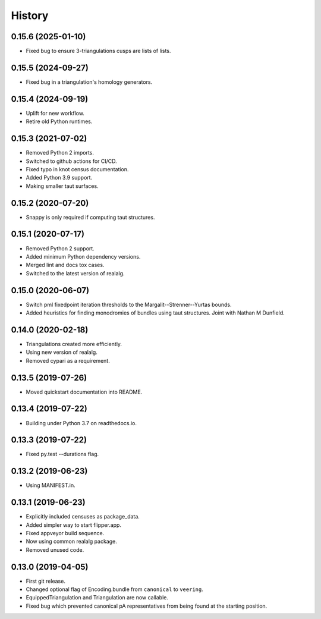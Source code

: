 
History
=======


0.15.6 (2025-01-10)
-------------------

* Fixed bug to ensure 3-triangulations cusps are lists of lists.

0.15.5 (2024-09-27)
-------------------

* Fixed bug in a triangulation's homology generators.

0.15.4 (2024-09-19)
-------------------

* Uplift for new workflow.
* Retire old Python runtimes.

0.15.3 (2021-07-02)
-------------------

* Removed Python 2 imports.
* Switched to github actions for CI/CD.
* Fixed typo in knot census documentation.
* Added Python 3.9 support.
* Making smaller taut surfaces.

0.15.2 (2020-07-20)
-------------------

* Snappy is only required if computing taut structures.

0.15.1 (2020-07-17)
-------------------

* Removed Python 2 support.
* Added minimum Python dependency versions.
* Merged lint and docs tox cases.
* Switched to the latest version of realalg.

0.15.0 (2020-06-07)
-------------------

* Switch pml fixedpoint iteration thresholds to the Margalit--Strenner--Yurtas bounds.
* Added heuristics for finding monodromies of bundles using taut structures.
  Joint with Nathan M Dunfield.

0.14.0 (2020-02-18)
-------------------

* Triangulations created more efficiently.
* Using new version of realalg.
* Removed cypari as a requirement.

0.13.5 (2019-07-26)
-------------------

* Moved quickstart documentation into README.

0.13.4 (2019-07-22)
-------------------

* Building under Python 3.7 on readthedocs.io.


0.13.3 (2019-07-22)
-------------------

* Fixed py.test --durations flag.

0.13.2 (2019-06-23)
-------------------

* Using MANIFEST.in.

0.13.1 (2019-06-23)
-------------------

* Explicitly included censuses as package_data.
* Added simpler way to start flipper.app.
* Fixed appveyor build sequence.
* Now using common realalg package.
* Removed unused code.

0.13.0 (2019-04-05)
-------------------

* First git release.
* Changed optional flag of Encoding.bundle from ``canonical`` to ``veering``.
* EquippedTriangulation and Triangulation are now callable.
* Fixed bug which prevented canonical pA representatives from being found at the starting position.

